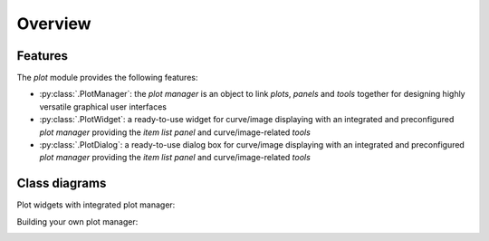 Overview
--------

Features
^^^^^^^^

The `plot` module provides the following features:

* :py:class:`.PlotManager`: the `plot manager` is an object to
  link `plots`, `panels` and `tools` together for designing highly
  versatile graphical user interfaces

* :py:class:`.PlotWidget`: a ready-to-use widget for curve/image
  displaying with an integrated and preconfigured `plot manager` providing
  the `item list panel` and curve/image-related `tools`

* :py:class:`.PlotDialog`: a ready-to-use dialog box for
  curve/image displaying with an integrated and preconfigured `plot manager`
  providing the `item list panel` and curve/image-related `tools`

.. seealso::

    :ref:`items`
        Plot items: curves, images, markers, text, etc.

    :ref:`tools`
        Plot tools: zoom, pan, etc.


Class diagrams
^^^^^^^^^^^^^^

Plot widgets with integrated plot manager:

.. image:: ../../images/plot_widgets.png

Building your own plot manager:

.. image:: ../../images/my_plot_manager.png
